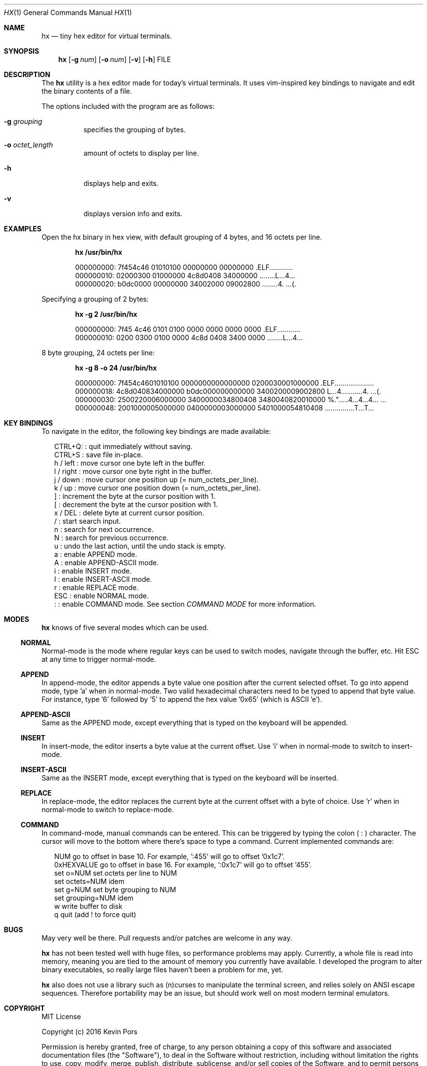 .\" This groff file is part of hx, a terminal hex editor.
.\"
.\" Copyright (c) 2017 Kevin Pors. See LICENSE for details.
.\"
.Dd September 21, 2017
.Dt HX 1 1
.Os Linux

.Sh NAME
.Nm hx
.Nd tiny hex editor for virtual terminals.

.Sh SYNOPSIS
.Nm hx
.Op Fl g Ar num
.Op Fl o Ar num
.Op Fl v
.Op Fl h
FILE

.\" ===================================================================
.\" Section for description.
.\" ===================================================================
.Sh DESCRIPTION
The
.Nm
utility is a hex editor made for today's virtual terminals. It
uses vim-inspired key bindings to navigate and edit the binary contents
of a file.

The options included with the program are as follows:
.Bl -tag -width Ds
.It Fl g Ar grouping
specifies the grouping of bytes.
.It Fl o Ar octet_length
amount of octets to display per line.
.It Fl h
displays help and exits.
.It Fl v
displays version info and exits.
.El

.\" ===================================================================
.\" Section for the examples.
.\" ===================================================================
.Sh EXAMPLES
Open the hx binary in hex view, with default grouping of 4 bytes, and 16 octets per line.
.Pp
.Dl hx /usr/bin/hx
.Bd -literal -offset indent
000000000: 7f454c46 01010100 00000000 00000000  .ELF............
000000010: 02000300 01000000 4c8d0408 34000000  ........L...4...
000000020: b0dc0000 00000000 34002000 09002800  ........4. ...(.
.Ed

.Pp
Specifying a grouping of 2 bytes:
.Pp
.Dl hx -g 2 /usr/bin/hx
.Bd -literal -offset indent
000000000: 7f45 4c46 0101 0100 0000 0000 0000 0000  .ELF............
000000010: 0200 0300 0100 0000 4c8d 0408 3400 0000  ........L...4...
.Ed

.Pp
8 byte grouping, 24 octets per line:
.Pp
.Dl hx -g 8 -o 24 /usr/bin/hx
.Bd -literal -offset indent
000000000: 7f454c4601010100 0000000000000000 0200030001000000  .ELF....................
000000018: 4c8d040834000000 b0dc000000000000 3400200009002800  L...4...........4. ...(.
000000030: 2500220006000000 3400000034800408 3480040820010000  %.".....4...4...4... ...
000000048: 2001000005000000 0400000003000000 5401000054810408   ...............T...T...
.Ed

.\" ===================================================================
.\" Section key bindings.
.\" ===================================================================
.Sh KEY BINDINGS
To navigate in the editor, the following key bindings are made available:
.Pp
.Bl -item -compact -offset 2n
.It
CTRL+Q:    : quit immediately without saving.
.It
CTRL+S     : save file in-place.
.It
h / left   : move cursor one byte left in the buffer.
.It
l / right  : move cursor one byte right in the buffer.
.It
j / down   : move cursor one position up (= num_octets_per_line).
.It
k / up     : move cursor one position down (= num_octets_per_line).
.It
]          : increment the byte at the cursor position with 1.
.It
[          : decrement the byte at the cursor position with 1.
.It
x / DEL    : delete byte at current cursor position.
.It
/          : start search input.
.It
n          : search for next occurrence.
.It
N          : search for previous occurrence.
.It
u          : undo the last action, until the undo stack is empty.
.It
a          : enable APPEND mode.
.It
A          : enable APPEND-ASCII mode.
.It
i          : enable INSERT mode.
.It
I          : enable INSERT-ASCII mode.
.It
r          : enable REPLACE mode.
.It
ESC        : enable NORMAL mode.
.It
:          : enable COMMAND mode. See section
.Em COMMAND MODE
for more information.
.El

.Sh MODES
.Nm
knows of five several modes which can be used.
.Ss NORMAL
Normal-mode is the mode where regular keys can be used to switch modes, navigate
through the buffer, etc. Hit ESC at any time to trigger normal-mode.
.Ss APPEND
In append-mode, the editor appends a byte value one position after the current
selected offset. To go into append mode, type 'a' when in normal-mode. Two valid
hexadecimal characters need to be typed to append that byte value. For instance,
type '6' followed by '5' to append the hex value '0x65' (which is ASCII 'e').
.Ss APPEND-ASCII
Same as the APPEND mode, except everything that is typed on the keyboard will be
appended.
.Ss INSERT
In insert-mode, the editor inserts a byte value at the current offset. Use 'i'
when in normal-mode to switch to insert-mode.
.Ss INSERT-ASCII
Same as the INSERT mode, except everything that is typed on the keyboard will be
inserted.
.Ss REPLACE
In replace-mode, the editor replaces the current byte at the current offset with
a byte of choice. Use 'r' when in normal-mode to switch to replace-mode.
.Ss COMMAND
In command-mode, manual commands can be entered. This can be triggered by typing
the colon (
.Sy :
) character. The cursor will move to the bottom where there's space to type
a command. Current implemented commands are:
.Pp
.Bl -item -compact -offset 2n
.It
NUM               go to offset in base 10. For example, ':455' will go to offset '0x1c7'.
.It
0xHEXVALUE        go to offset in base 16. For example, ':0x1c7' will go to offset '455'.
.It
set o=NUM         set octets per line to NUM
.It
set octets=NUM    idem
.It
set g=NUM         set byte grouping to NUM
.It
set grouping=NUM  idem
.It
w                 write buffer to disk
.It
q                 quit (add ! to force quit)
.El

.\" ===================================================================
.\" Bugs section.
.\" ===================================================================
.Sh BUGS
May very well be there. Pull requests and/or patches are welcome in any way.

.Nm
has not been tested well with huge files, so performance problems
may apply. Currently, a whole file is read into memory, meaning you are tied
to the amount of memory you currently have available. I developed the program
to alter binary executables, so really large files haven't been a problem for
me, yet.

.Nm
also does not use a library such as (n)curses to manipulate the terminal
screen, and relies solely on ANSI escape sequences. Therefore portability
may be an issue, but should work well on most modern terminal emulators.

.Sh COPYRIGHT

MIT License

Copyright (c) 2016 Kevin Pors

Permission is hereby granted, free of charge, to any person obtaining a copy
of this software and associated documentation files (the "Software"), to deal
in the Software without restriction, including without limitation the rights
to use, copy, modify, merge, publish, distribute, sublicense, and/or sell
copies of the Software, and to permit persons to whom the Software is
furnished to do so, subject to the following conditions:

The above copyright notice and this permission notice shall be included in all
copies or substantial portions of the Software.

THE SOFTWARE IS PROVIDED "AS IS", WITHOUT WARRANTY OF ANY KIND, EXPRESS OR
IMPLIED, INCLUDING BUT NOT LIMITED TO THE WARRANTIES OF MERCHANTABILITY,
FITNESS FOR A PARTICULAR PURPOSE AND NONINFRINGEMENT. IN NO EVENT SHALL THE
AUTHORS OR COPYRIGHT HOLDERS BE LIABLE FOR ANY CLAIM, DAMAGES OR OTHER
LIABILITY, WHETHER IN AN ACTION OF CONTRACT, TORT OR OTHERWISE, ARISING FROM,
OUT OF OR IN CONNECTION WITH THE SOFTWARE OR THE USE OR OTHER DEALINGS IN THE
SOFTWARE.

.Sh SEE ALSO
.Xr xxd 1

.Sh AUTHORS

Original implementation by Kevin Pors <krpors@gmail.com>, with indirect help
of Salvatore Sanfilippo and his kilo editor <https://github.com/antirez/kilo>.

